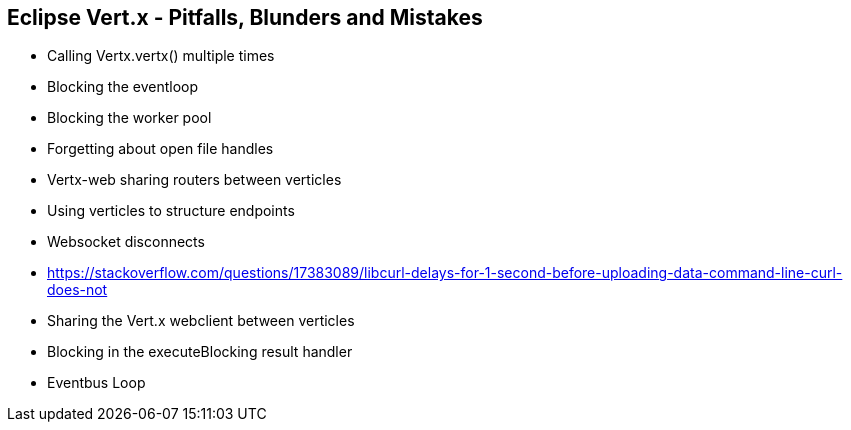 ++++
<section>
<h2>Eclipse Vert.x - Pitfalls, Blunders and Mistakes</h2>
++++

* Calling Vertx.vertx() multiple times
* Blocking the eventloop
* Blocking the worker pool
* Forgetting about open file handles
* Vertx-web sharing routers between verticles
* Using verticles to structure endpoints
* Websocket disconnects
* https://stackoverflow.com/questions/17383089/libcurl-delays-for-1-second-before-uploading-data-command-line-curl-does-not
* Sharing the Vert.x webclient between verticles
* Blocking in the executeBlocking result handler
* Eventbus Loop

++++
</section>
++++
